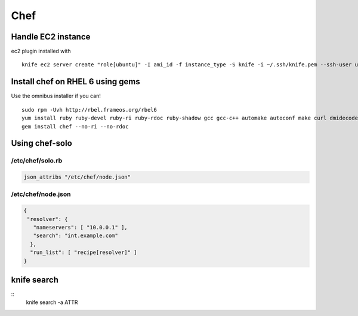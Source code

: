 ----
Chef
----


Handle EC2 instance
==============================
ec2 plugin installed with

::

 knife ec2 server create "role[ubuntu]" -I ami_id -f instance_type -S knife -i ~/.ssh/knife.pem --ssh-user ubuntu --region eu-west-1 -Z eu-west-1a

Install chef on RHEL 6 using gems
=================================
Use the omnibus installer if you can!

::

 sudo rpm -Uvh http://rbel.frameos.org/rbel6
 yum install ruby ruby-devel ruby-ri ruby-rdoc ruby-shadow gcc gcc-c++ automake autoconf make curl dmidecode
 gem install chef --no-ri --no-rdoc

Using chef-solo
==============================

/etc/chef/solo.rb
-----------------------------------
.. code-block:: ruby

 json_attribs "/etc/chef/node.json"

/etc/chef/node.json
-----------------------------------
.. code-block:: json

 {
  "resolver": {
    "nameservers": [ "10.0.0.1" ],
    "search": "int.example.com"
   },
   "run_list": [ "recipe[resolver]" ]
 }

knife search
==============================
::
 knife search -a ATTR
